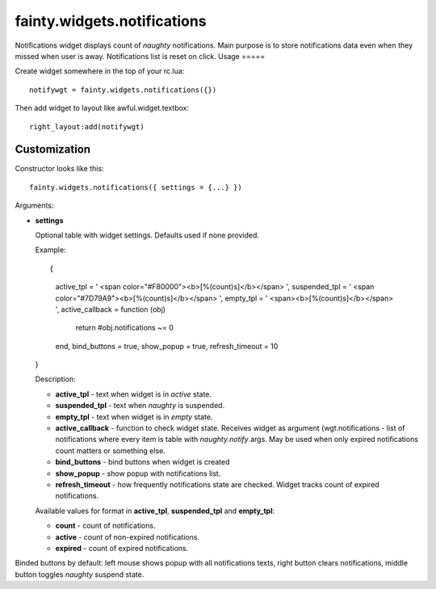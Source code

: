 ==============================
 fainty.widgets.notifications
==============================

Notifications widget displays count of *naughty* notifications. Main
purpose is to store notifications data even when they missed when user
is away. Notifications list is reset on click.
Usage
=====

Create widget somewhere in the top of your rc.lua::

  notifywgt = fainty.widgets.notifications({})

Then add widget to layout like awful.widget.textbox::

  right_layout:add(notifywgt)

Customization
=============

Constructor looks like this::

  fainty.widgets.notifications({ settings = {...} })

Arguments:

* **settings**

  Optional table with widget settings. Defaults used if none provided.

  Example::

  {
    active_tpl = ' <span color="#F80000"><b>[%(count)s]</b></span> ',
    suspended_tpl = ' <span color="#7D79A9"><b>[%(count)s]</b></span> ',
    empty_tpl = ' <span><b>[%(count)s]</b></span> ',
    active_callback = function (obj)
      return #obj.notifications ~= 0
    end,
    bind_buttons = true,
    show_popup = true,
    refresh_timeout = 10
  }

  Description:

  + **active_tpl** - text when widget is in *active* state.
  + **suspended_tpl** - text when *naughty* is suspended.
  + **empty_tpl** - text when widget is in *empty* state.
  + **active_callback** - function to check widget state. Receives
    widget as argument (wgt.notifications - list of notifications
    where every item is table with *naughty.notify* args. May be used
    when only expired notifications count matters or something else.
  + **bind_buttons** - bind buttons when widget is created
  + **show_popup** - show popup with notifications list.
  + **refresh_timeout** - how frequently notifications state are
    checked. Widget tracks count of expired notifications.

  Available values for format in **active_tpl**, **suspended_tpl** and
  **empty_tpl**:

  + **count** - count of notifications.
  + **active** - count of non-expired notifications.
  + **expired** - count of expired notifications.

Binded buttons by default: left mouse shows popup with all
notifications texts, right button clears notifications, middle button
toggles *naughty* suspend state.
